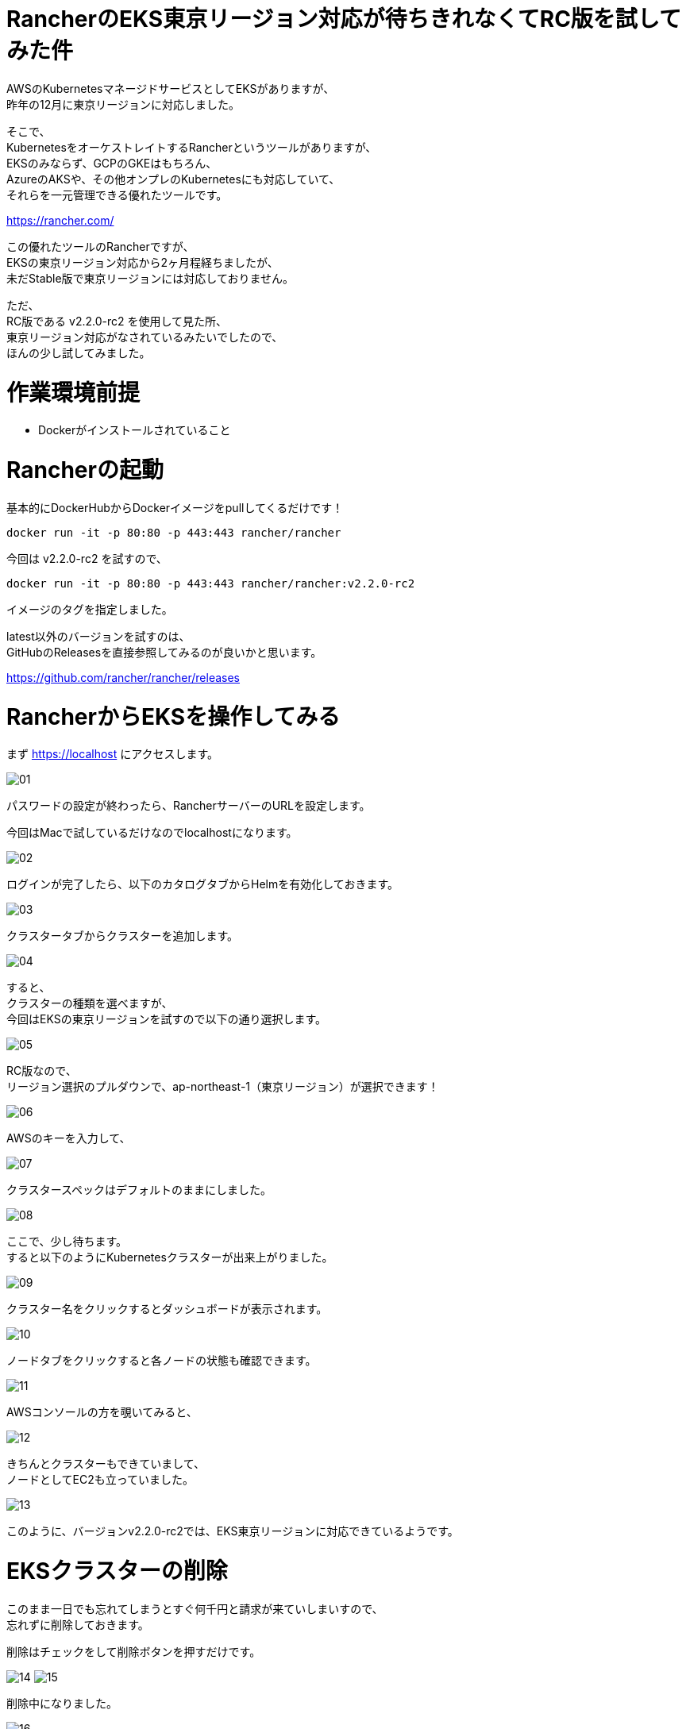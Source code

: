 # RancherのEKS東京リージョン対応が待ちきれなくてRC版を試してみた件
:hp-tags: Rancher, EKS, Shirota
:published_at: 2019-02-27

AWSのKubernetesマネージドサービスとしてEKSがありますが、 +
昨年の12月に東京リージョンに対応しました。

そこで、 +
KubernetesをオーケストレイトするRancherというツールがありますが、 +
EKSのみならず、GCPのGKEはもちろん、 +
AzureのAKSや、その他オンプレのKubernetesにも対応していて、 +
それらを一元管理できる優れたツールです。

https://rancher.com/

この優れたツールのRancherですが、 +
EKSの東京リージョン対応から2ヶ月程経ちましたが、 +
未だStable版で東京リージョンには対応しておりません。

ただ、 +
RC版である v2.2.0-rc2 を使用して見た所、 +
東京リージョン対応がなされているみたいでしたので、 +
ほんの少し試してみました。

# 作業環境前提
* Dockerがインストールされていること

# Rancherの起動

基本的にDockerHubからDockerイメージをpullしてくるだけです！

```
docker run -it -p 80:80 -p 443:443 rancher/rancher
```

今回は v2.2.0-rc2 を試すので、

```
docker run -it -p 80:80 -p 443:443 rancher/rancher:v2.2.0-rc2
```

イメージのタグを指定しました。

latest以外のバージョンを試すのは、 +
GitHubのReleasesを直接参照してみるのが良いかと思います。

https://github.com/rancher/rancher/releases

# RancherからEKSを操作してみる

まず https://localhost にアクセスします。

image:/images/shirota/20190227/01.png[]

パスワードの設定が終わったら、RancherサーバーのURLを設定します。

今回はMacで試しているだけなのでlocalhostになります。

image:/images/shirota/20190227/02.png[]

ログインが完了したら、以下のカタログタブからHelmを有効化しておきます。

image:/images/shirota/20190227/03.png[]

クラスタータブからクラスターを追加します。

image:/images/shirota/20190227/04.png[]

すると、 +
クラスターの種類を選べますが、 +
今回はEKSの東京リージョンを試すので以下の通り選択します。

image:/images/shirota/20190227/05.png[]

RC版なので、 +
リージョン選択のプルダウンで、ap-northeast-1（東京リージョン）が選択できます！

image:/images/shirota/20190227/06.png[]

AWSのキーを入力して、

image:/images/shirota/20190227/07.png[]

クラスタースペックはデフォルトのままにしました。

image:/images/shirota/20190227/08.png[]

ここで、少し待ちます。 +
すると以下のようにKubernetesクラスターが出来上がりました。

image:/images/shirota/20190227/09.png[]

クラスター名をクリックするとダッシュボードが表示されます。

image:/images/shirota/20190227/10.png[]

ノードタブをクリックすると各ノードの状態も確認できます。

image:/images/shirota/20190227/11.png[]

AWSコンソールの方を覗いてみると、

image:/images/shirota/20190227/12.png[]

きちんとクラスターもできていまして、 +
ノードとしてEC2も立っていました。

image:/images/shirota/20190227/13.png[]

このように、バージョンv2.2.0-rc2では、EKS東京リージョンに対応できているようです。

# EKSクラスターの削除

このまま一日でも忘れてしまうとすぐ何千円と請求が来ていしまいすので、 +
忘れずに削除しておきます。

削除はチェックをして削除ボタンを押すだけです。

image:/images/shirota/20190227/14.png[]
image:/images/shirota/20190227/15.png[]

削除中になりました。

image:/images/shirota/20190227/16.png[]

AWSコンソールからCloudFormationを見てみると、 +
スタックで削除しようとしているのが確認できました。

image:/images/shirota/20190227/17.png[]

この時、Rancher画面からは直ぐに削除されますが、 +
AWSコンソールではクラスターやノードの削除処理がしばらく続いていました。

# まとめ
このように Rancherのバージョン v2.2.0-rc2 を使えば、 +
現在でもEKS東京リージョンにてKubernetesクラスターを立てることができました。 +
開発中のプロジェクトでRancherを既に導入していて、 +
Rancherで統一したい場合など、良いかもしれません。

